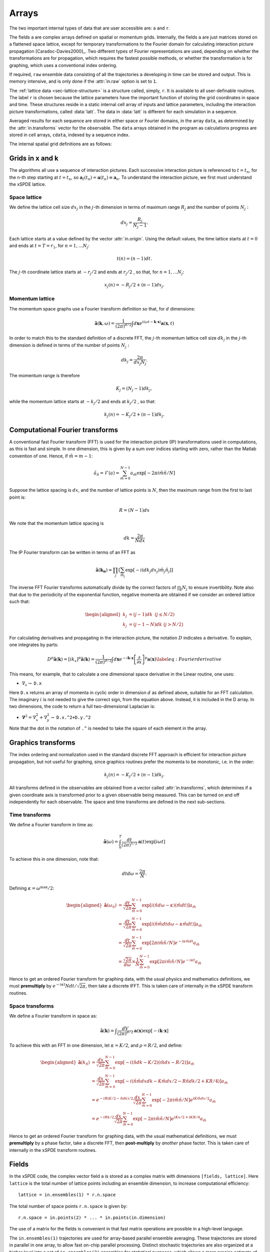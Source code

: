 ******
Arrays
******

The two important internal types of data that are user accessible are: ``a`` and ``r``.

The fields ``a`` are complex arrays defined on spatial or momentum grids. Internally, the fields ``a`` are just matrices stored on a flattened space lattice, except for temporary transformations to the Fourier domain for calculating interaction picture propagation [Caradoc-Davies2000]_. Two different types of Fourier representations are used, depending on whether the transformations are for propagation, which requires the fastest possible methods, or whether the transformation is for graphing, which uses a conventional index ordering.

If required, ``raw`` ensemble data consisting of all the trajectories ``a`` developing in time can be stored and output. This is memory intensive, and is only done if the :attr:`in.raw` option is set to ``1``.

The :ref:`lattice data <sec-lattice-structure>` is a structure called, simply, ``r``. It is available to all user-definable routines. The label ``r`` is chosen because the lattice parameters have the important function of storing the grid coordinates in space and time. These structures reside in a static internal cell array of inputs and lattice parameters, including the interaction picture transformations, called :data:`latt`. The data in :data:`latt` is different for each simulation in a sequence.

Averaged results for each sequence are stored in either space or Fourier domains, in the array ``data``, as determined by the :attr:`in.transforms` vector for the observable. The ``data`` arrays obtained in the program as calculations progress are stored in cell arrays, ``cdata``, indexed by a sequence index.

The internal spatial grid definitions are as follows:

Grids in x and k
================

The algorithms all use a sequence of interaction pictures. Each successive interaction picture is referenced to :math:`t=t_{n}`, for the n-th step starting at :math:`t=t_{n}`, so :math:`\boldsymbol{a}_{I}(t_{n})=\boldsymbol{a}(t_{n})\equiv\boldsymbol{a}_{n}`. To understand the interaction picture, we first must understand the xSPDE lattice.

Space lattice
-------------

We define the lattice cell size :math:`dx_{j}` in the :math:`j`-th dimension in terms of maximum range :math:`R_{j}` and the number of points :math:`N_{j}:`

.. math::

    dx_{j}=\frac{R_{j}}{N_{j}-1}.

Each lattice starts at a value defined by the vector :attr:`in.origin`. Using the default values, the time lattice starts at :math:`t=0` and ends at :math:`t=T=r_{1}`, for :math:`n=1,\ldots N_{j}`:

.. math::

    t\left(n\right)=(n-1)dt.

The :math:`j`-th coordinate lattice starts at :math:`-r_{j}/2` and ends at :math:`r_{j}/2` , so that, for :math:`n=1,\ldots N_{j}`:

.. math::

    x_{j}\left(n\right)=-R_{j}/2+(n-1)dx_{j}.

Momentum lattice
----------------

The momentum space graphs use a Fourier transform definition so that, for :math:`d` dimensions:

.. math::

    \tilde{\boldsymbol{a}}\left(\boldsymbol{k},\omega\right)=\frac{1}{\left(2\pi\right)^{d/2}}\int d\boldsymbol{x}e^{i(\omega t-\boldsymbol{k}\cdot\boldsymbol{x})}\boldsymbol{a}\left(\boldsymbol{x},t\right)

In order to match this to the standard definition of a discrete FFT, the :math:`j`-th momentum lattice cell size :math:`dk_{j}` in the :math:`j`-th dimension is defined in terms of the number of points :math:`N_{j}:`

.. math::

    dk_{j}=\frac{2\pi}{dx_{j}N_{j}}.

The momentum range is therefore

.. math::

    K_{j}=\left(N_{j}-1\right)dk_{j},

while the momentum lattice starts at :math:`-k_{j}/2` and ends at :math:`k_{j}/2` , so that:

.. math::

    k_{j}\left(n\right)=-K_{j}/2+(n-1)dk_{j}.


Computational Fourier transforms
================================

A conventional fast Fourier transform (FFT) is used for the interaction picture (IP) transformations used in computations, as this is fast and simple. In one dimension, this is given by a sum over indices starting with zero, rather than the Matlab convention of one. Hence, if :math:`\tilde{m}=m-1`:

.. math::

    \tilde{a}_{\tilde{n}}=\mathcal{F}\left(a\right)=\sum_{\tilde{m}=0}^{N-1}a_{\tilde{m}}\exp\left[-2\pi i\tilde{m}\tilde{n}/N\right]

Suppose the lattice spacing is :math:`dx`, and the number of lattice points is :math:`N`, then the maximum range from the first to last point is:

.. math::

    R=(N-1)dx

We note that the momentum lattice spacing is

.. math::

    dk=\frac{2\pi}{Ndx}

The IP Fourier transform can be written in terms of an FFT as

.. math::

    \tilde{\boldsymbol{a}}\left(\boldsymbol{k}_{\boldsymbol{n}}\right)=\prod_{j}\left[\sum_{\tilde{m}_{j}}\exp\left[-i\left(dk_{j}dx_{j}\right)\tilde{m}_{j}\tilde{n}_{j}\right]\right]

The inverse FFT Fourier transforms automatically divide by the correct factors of :math:`\prod_{j}N_{j}` to ensure invertibility. Note also that due to the periodicity of the exponential function, negative momenta are obtained if we consider an ordered lattice such that:

.. math::

    \begin{aligned}
    k_{j} & = (j-1)dk\,\,\,(j\le N/2)\\
    k_{j} & = (j-1-N)dk\,\,(j>N/2)
    \end{aligned}

For calculating derivatives and propagating in the interaction picture, the notation :math:`D` indicates a derivative. To explain, one integrates by parts:

.. math::

    D^{p}\tilde{\boldsymbol{a}}\left(\boldsymbol{k}\right)=\left[ik_{x}\right]^{p}\tilde{\boldsymbol{a}}\left(\boldsymbol{k}\right)=\frac{1}{\left(2\pi\right)^{d/2}}\int d\boldsymbol{x}e^{-i\boldsymbol{k}\cdot\boldsymbol{x}}\left[\frac{\partial}{\partial x}\right]^{p}\boldsymbol{a}\left(\boldsymbol{x}\right)\label{eq:Fourier derivative}

This means, for example, that to calculate a one dimensional space derivative in the Linear routine, one uses:

- :math:`\nabla_{x}\rightarrow` ``D.x``

Here ``D.x`` returns an array of momenta in cyclic order in dimension :math:`d` as defined above, suitable for an FFT calculation. The imaginary :math:`i` is not needed to give the correct sign, from the equation above. Instead, it is included in the D array. In two dimensions, the code to return a full two-dimensional Laplacian is:

- :math:`\boldsymbol{\nabla}^{2}=\nabla_{x}^{2}+\nabla_{y}^{2}\rightarrow` ``D.x.^2+D.y.^2``

Note that the dot in the notation of ``.^`` is needed to take the square of each element in the array.


Graphics transforms
===================

The index ordering and normalization used in the standard discrete FFT approach is efficient for interaction picture propagation, but not useful for graphing, since graphics routines prefer the momenta to be monotonic, i.e. in the order:

.. math::

    k_{j}\left(n\right)=-K_{j}/2+(n-1)dk_{j}.

All transforms defined in the observables are obtained from a vector called :attr:`in.transforms`, which determines if a given coordinate axis is transformed prior to a given observable being measured. This can be turned on and off independently for each observable. The space and time transforms are defined in the next sub-sections.

Time transforms
---------------

We define a Fourier transform in time as:

.. math::

   \tilde{\boldsymbol{a}}\left(\omega\right) = \int_{0}^{T}\frac{dt}{\left(2\pi\right)^{1/2}}\boldsymbol{a}\left(t\right)\exp\left[i\omega t\right]

To achieve this in one dimension, note that:

.. math::

    dtd\omega=\frac{2\pi}{N}.

Defining :math:`\kappa=\omega^{\max}/2`:

.. math::

   \begin{aligned}
   \tilde{\boldsymbol{a}}\left(\omega_{\tilde{n}}\right) & = \frac{dt}{\sqrt{2\pi}}\sum_{\tilde{m}=0}^{N-1}\exp\left[i\left(\tilde{n}d\omega-\kappa\right)\left(\tilde{m}dt\right)\right]a_{\tilde{m}} \\
    & = \frac{dt}{\sqrt{2\pi}}\sum_{\tilde{m}=0}^{N-1}\exp\left[i\left(\tilde{n}\tilde{m}dtd\omega-\kappa\tilde{m}dt\right)\right]a_{\tilde{m}} \\
    & = \frac{dt}{\sqrt{2\pi}}\sum_{\tilde{m}=0}^{N-1}\exp\left[2\pi i\tilde{m}\tilde{n}/N\right]e^{-i\kappa\tilde{m}dt}a_{\tilde{m}} \\
    & = \frac{\sqrt{2\pi}}{d\omega}\times\frac{1}{N}\sum_{\tilde{m}=0}^{N-1}\exp\left[2\pi i\tilde{m}\tilde{n}/N\right]e^{-i\kappa t}a_{\tilde{m}}\end{aligned}

Hence to get an ordered Fourier transform for graphing data, with the usual physics and mathematics definitions, we must **premultiply** by :math:`e^{-i\kappa t}Ndt/\sqrt{2\pi}`, then take a discrete IFFT. This is taken care of internally in the xSPDE transform routines.

Space transforms
----------------

We define a Fourier transform in space as:

.. math::

   \tilde{\boldsymbol{a}}\left(\boldsymbol{k}\right) = \int\frac{dV}{\left(2\pi\right)^{d/2}}\boldsymbol{a}\left(\boldsymbol{x}\right)\exp\left[-i\boldsymbol{k}\cdot\boldsymbol{x}\right]

To achieve this with an FFT in one dimension, let :math:`\kappa=K/2`,
and :math:`\rho=R/2`, and define:

.. math::

   \begin{aligned}
   \tilde{\boldsymbol{a}}\left(k_{\tilde{n}}\right) & = \frac{dx}{\sqrt{2\pi}}\sum_{\tilde{m}=0}^{N-1}\exp\left[-i\left(\tilde{n}dk-K/2\right)\left(\tilde{m}dx-R/2\right)\right]a_{\tilde{m}} \\
    & = \frac{dx}{\sqrt{2\pi}}\sum_{\tilde{m}=0}^{N-1}\exp\left[-i\left(\tilde{n}\tilde{m}dxdk-K\tilde{m}dx/2-R\tilde{n}dk/2+KR/4\right)\right]a_{\tilde{m}} \\
    & = e^{-iR\left(K/2-\tilde{n}dk\right)/2}\frac{dx}{\sqrt{2\pi}}\sum_{\tilde{m}=0}^{N-1}\exp\left[-2\pi i\tilde{m}\tilde{n}/N\right]e^{iK\tilde{m}dx/2}a_{\tilde{m}} \\
    & = e^{-iRk/2}\frac{dx}{\sqrt{2\pi}}\sum_{\tilde{m}=0}^{N-1}\exp\left[-2\pi i\tilde{m}\tilde{n}/N\right]e^{iKx/2+iKR/4}a_{\tilde{m}}\end{aligned}

Hence to get an ordered Fourier transform for graphing data, with the usual mathematical definitions, we must **premultiply** by a phase factor, take a discrete FFT, then **post-multiply** by *another* phase factor. This is taken care of internally in the xSPDE transform routines.


Fields
======

In the xSPDE code, the complex vector field ``a`` is stored as a complex matrix with dimensions ``[fields, lattice]``. Here ``lattice`` is the total number of lattice points including an ensemble dimension, to increase computational efficiency:

::

    lattice = in.ensembles(1) * r.n.space

The total number of space points ``r.n.space`` is given by:

::

    r.n.space = in.points(2) * ... * in.points(in.dimension)

The use of a matrix for the fields is convenient in that fast matrix operations are possible in a high-level language.

The ``in.ensembles(1)`` trajectories are used for array-based parallel ensemble averaging. These trajectories are stored in parallel in one array, to allow fast on-chip parallel processing. Distinct stochastic trajectories are also organized at a higher level into a set of ``in.ensembles(2)`` ensembles for statistical purposes, which allows a more precise estimate of sampling error bars. These can also be integrated in parallel using ``in.ensembles(3)`` parallel threads.

This hierarchical organization allows allows flexibility in allocating memory and optimizing parallel processing. It is usually faster to have larger values of ``in.ensembles(1)``, but more memory intensive. Using larger values of ``in.ensembles(2)`` is slower, but requires less memory.

In different subroutines it maybe necessary to expand out this array to more easily reference the array structure. The expanded structure is as follows

**Array** ``a`` has dimension: ``(in.fields, in.ensembles(1), in.points(2), ..., in.points(in.dimension))``.

Note: Here, :attr:`in.fields` is the number of field components and ``in.ensembles(1)`` is the number of statistical samples processed as a parallel vector. This can be set to one to save data space, or increased to improve parallel efficiency. Provided no frequency information is needed, the time dimension ``in.points(1)`` is compressed to one during calculations. During spectral calculations, the full length of the time lattice, ``in.points(1)``, is stored, which increases memory requirements.

.. data:: latt

    This includes a propagation array :attr:`r.propagator`, used in the interaction picture calculations. There are two momentum space propagators, for coarse and fine steps respectively, which are computed when they are needed.


Data
====

Observables: ``data``
---------------------

During the calculation, observables are calculated and averaged over the ``ensembles(1)`` parallel trajectories in the :func:`xpath` function. The results are added to the earlier results in the array ``data``, to create graphs for each observable. At this stage, both the first and second moment is stored, in order to allow calculation of the sampling error in each quantity.

There are :attr:`in.graphs` real observables, which are determined by the number of functions defined in the :attr:`in.observe` cell array. The number of :attr:`in.graphs` may be smaller or larger than the number of vector fields. The observable field includes all the necessary averages over the ensembles.

When step-size checking is turned on using the :attr:`in.errorchecks` flag set to ``2``, a low resolution field is stored for comparison with a high-resolution field of half the step-size, to obtain the time-step error.

The observable ``data`` which is stored therefore involves three arrays which are all included in the data array. These are the high resolution means, together with error-bars due to time-steps, and estimates of high-resolution standard deviations due to sampling statistics.

The observable ``data`` which is plotted therefore includes step-size error bars and plotted lines for the two estimated upper and lower standard deviations, obtained from the statistical moments.

In summary, data from each simulation is stored internally in an array of size

::

    errors * in.points(1) * n.space * in.graphs.

This is a flattened version of the full data dimension, which is logically

::

    errors * in.points(1) * ... * in.points(dimension) * in.graphs

This is necessary in order to generate outputs at each of the ``in.points(1)`` time slices. Here ``errors = 1, 2, 3`` is used to index over the

#. mean value,

#. time-step error-bars and

#. sampling errors

respectively for each space-time point and each graphed function.

Data from each simulation in a sequence is packed into successive cells of an overall cell array :data:`cdata`. This is used to store the total data in a sequence of simulations.

All these fields are resident in memory. They can be re-accessed and replotted, using the :func:`xgraph` function, if required. In summary:

.. data:: cdata

    **Cell Array**, has dimension: ``cdata{sequence}``.

.. data:: data

    **Array**, has dimension: ``(errors, in.points(1), ... in.points(in.dimension), in.graphs)``.

The cell index enumerates the sequence number. The first array index (``1``, ``2``, ``3``) give the error-checking status of the data. If there is no error-bar checking, the second data array is zero. If there is no sampling error checking, the third data array is zero.

Raw data
========

Although the quantity of data generated can be overwhelming, xSPDE can store every trajectory generated if asked to do so.

This raw data is stored in a cell array :data:`raw`. The array is written to disk using the Matlab file-name, on completion, provided a file name is input.

The cell indices are: the ensemble index, the error-checking index and the sequence index.

.. data:: raw

    **Cell Array**, has dimension: ``raw{ensemble, err, seq}``

Inside each cell is at least one complete space-time :data:`field` stored as a complex array, with indices for the field index, the sample-space lattice, and the time index. The sample-space lattice structure internal to xSPDE means that a subensemble of individual stochastic fields is integrated in parallel. These are defined as a real or complex array:

.. data:: field

    **Array**, has dimension: ``(in.fields, in.lattice, in.points(1))``

While this is a lengthy description, and an even larger array, it is also necessary if all the raw data needs to be extracted.

The main utility of the raw data is to provide a platform for further development of analytic tools for third party developers, to treat statistical features not included in the functional tools provided. For example, the basic xSPDE package does not provide histograms of distributions.
